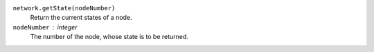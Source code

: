 

``network.getState(nodeNumber)``
      Return the current states of a node.


``nodeNumber`` : integer
      The number of the node, whose state is to be returned.
